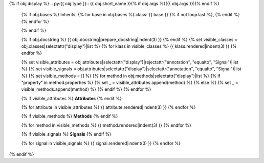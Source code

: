 {% if obj.display %}
.. py:{{ obj.type }}:: {{ obj.short_name }}{% if obj.args %}({{ obj.args }}){% endif %}


   {% if obj.bases %}
   Inherits: {% for base in obj.bases %}:class:`{{ base }}`{% if not loop.last %}, {% endif %}{% endfor %}

   {% endif %}

   {% if obj.docstring %}
   {{ obj.docstring|prepare_docstring|indent(3) }}
   {% endif %}
   {% set visible_classes = obj.classes|selectattr("display")|list %}
   {% for klass in visible_classes %}
   {{ klass.rendered|indent(3) }}
   {% endfor %}

   {% set visible_attributes = obj.attributes|selectattr("display")|rejectattr("annotation", "equalto", "Signal")|list %}
   {% set visible_signals = obj.attributes|selectattr("display")|selectattr("annotation", "equalto", "Signal")|list %}
   {% set visible_methods = [] %}
   {% for method in obj.methods|selectattr("display")|list %}
   {% if "property" in method.properties %}
   {% set _ = visible_attributes.append(method) %}
   {% else %}
   {% set _ = visible_methods.append(method) %}
   {% endif %}
   {% endfor %}

   {% if visible_attributes %}
   **Attributes**
   {% endif %}

   {% for attribute in visible_attributes %}
   {{ attribute.rendered|indent(3) }}
   {% endfor %}

   {% if visible_methods %}
   **Methods**
   {% endif %}

   {% for method in visible_methods %}
   {{ method.rendered|indent(3) }}
   {% endfor %}

   {% if visible_signals %}
   **Signals**
   {% endif %}

   {% for signal in visible_signals %}
   {{ signal.rendered|indent(3) }}
   {% endfor %}

{% endif %}
